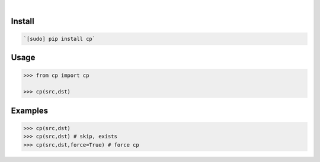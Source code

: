 .. image:: https://img.shields.io/badge/language-Python-blue.svg
    :target: none
.. image:: https://img.shields.io/pypi/pyversions/cp.svg
    :target: https://pypi.org/pypi/cp/
.. image:: https://img.shields.io/pypi/v/cp.svg
    :target: https://pypi.org/pypi/cp

|

.. image:: https://api.codacy.com/project/badge/Grade/08bbc04f25dd4bf59c29890ce87005a8
    :target: https://www.codacy.com/app/looking-for-a-job/cp.py
.. image:: https://codeclimate.com/github/looking-for-a-job/cp.py/badges/gpa.svg
    :target: https://codeclimate.com/github/looking-for-a-job/cp.py
.. image:: https://img.shields.io/scrutinizer/g/looking-for-a-job/cp.py.svg
    :target: https://scrutinizer-ci.com/g/looking-for-a-job/cp.py/
.. image:: https://sonarcloud.io/api/project_badges/measure?project=cp.py&metric=code_smells
    :target: https://sonarcloud.io/dashboard?id=cp.py
.. image:: https://sonarcloud.io/api/project_badges/measure?project=cp.py&metric=reliability_rating
    :target: https://sonarcloud.io/dashboard?id=cp.py

Install
```````


.. code:: bash

    `[sudo] pip install cp`

Usage
`````


.. code:: python

    >>> from cp import cp
    
    >>> cp(src,dst)


Examples
````````


.. code:: python

    >>> cp(src,dst)
    >>> cp(src,dst) # skip, exists
    >>> cp(src,dst,force=True) # force cp
